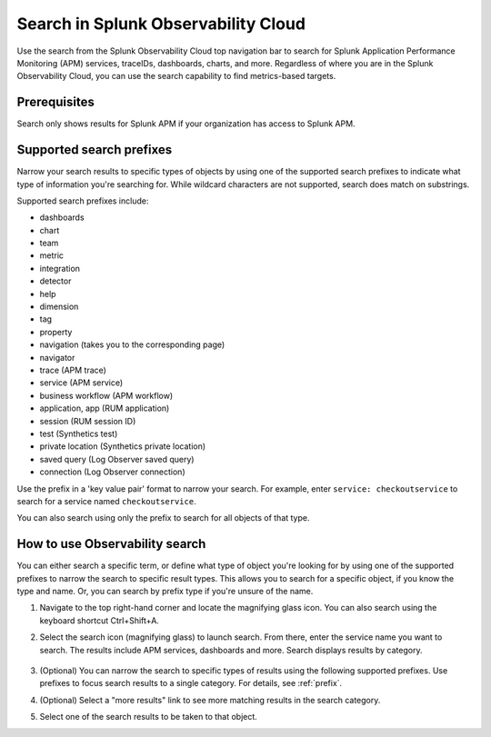 .. _gsearch:

*****************************************************************
Search in Splunk Observability Cloud
*****************************************************************

.. meta::
  :description: Learn about how to use the Splunk Observability Cloud search feature to quickly navigate to the objects you want to see.

Use the search from the Splunk Observability Cloud top navigation bar to search for Splunk Application Performance Monitoring (APM) services, traceIDs, dashboards, charts, and more. Regardless of where you are in the Splunk Observability Cloud, you can use the search capability to find metrics-based targets.

Prerequisites
=====================

Search only shows results for Splunk APM if your organization has access to Splunk APM. 

.. _prefix:

Supported search prefixes
===============================

Narrow your search results to specific types of objects by using one of the supported search prefixes to indicate what type of information you're searching for. While wildcard characters are not supported, search does match on substrings. 

Supported search prefixes include:

- dashboards
- chart
- team
- metric
- integration
- detector
- help
- dimension
- tag
- property
- navigation (takes you to the corresponding page)
- navigator 
- trace (APM trace)
- service (APM service)
- business workflow (APM workflow)
- application, app (RUM application)
- session (RUM session ID)
- test (Synthetics test)
- private location (Synthetics private location)
- saved query (Log Observer saved query)
- connection (Log Observer connection)
  
.. - index (Log index) PI2
.. - saved query (Log saved query)
.. - infrastructure (infrastructure navigator)

Use the prefix in a 'key value pair' format to narrow your search. For example, enter ``service: checkoutservice`` to search for a service named ``checkoutservice``. 

You can also search using only the prefix to search for all objects of that type.

How to use Observability search
=====================================

You can either search a specific term, or define what type of object you're looking for by using one of the supported prefixes to narrow the search to specific result types. This allows you to search for a specific object, if you know the type and name. Or, you can search by prefix type if you're unsure of the name. 

#. Navigate to the top right-hand corner and locate the magnifying glass icon. You can also search using the keyboard shortcut Ctrl+Shift+A.
#. Select the search icon (magnifying glass) to launch search. From there, enter the service name you want to search. The results include APM services, dashboards and more. Search displays results by category. 

    .. image:: /_images/images-ui/search-apm.png
       :width: 100%
       :alt: Search results for "“checkoutservice".

#. (Optional) You can narrow the search to specific types of results using the following supported prefixes. Use prefixes to focus search results to a single category. For details, see :ref:`prefix`.
#. (Optional) Select a "more results" link to see more matching results in the search category. 
#. Select one of the search results to be taken to that object.
